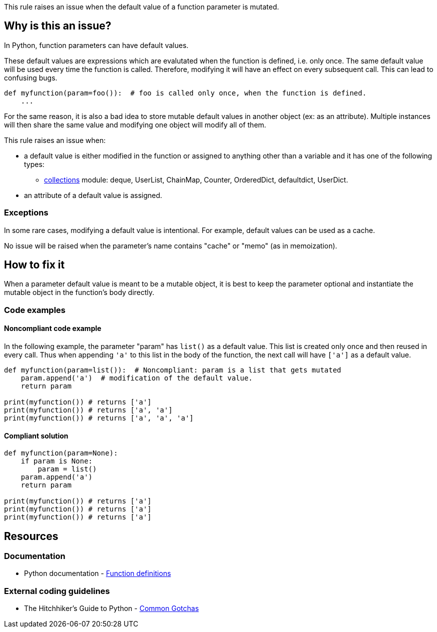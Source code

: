 This rule raises an issue when the default value of a function parameter is mutated.

== Why is this an issue?

In Python, function parameters can have default values. 

These default values are expressions which are evalutated when the function is defined, i.e. only once. The same default value will be used every time the function is called. Therefore, modifying it will have an effect on every subsequent call. This can lead to confusing bugs.

[source,python]
----
def myfunction(param=foo()):  # foo is called only once, when the function is defined.
    ...
----

For the same reason, it is also a bad idea to store mutable default values in another object (ex: as an attribute). Multiple instances will then share the same value and modifying one object will modify all of them.


This rule raises an issue when:

* a default value is either modified in the function or assigned to anything other than a variable and it has one of the following types:
** https://docs.python.org/3/library/collections.html[collections] module: deque, UserList, ChainMap, Counter, OrderedDict, defaultdict, UserDict.
* an attribute of a default value is assigned.


=== Exceptions

In some rare cases, modifying a default value is intentional. For example, default values can be used as a cache.


No issue will be raised when the parameter's name contains "cache" or "memo" (as in memoization).

== How to fix it

When a parameter default value is meant to be a mutable object, it is best to keep the parameter optional and instantiate the mutable object in the function's body directly.

=== Code examples

==== Noncompliant code example

In the following example, the parameter "param" has ``++list()++`` as a default value. This list is created only once and then reused in every call. Thus when appending ``++'a'++`` to this list in the body of the function, the next call will have ``++['a']++`` as a default value.


[source,python,diff-id=1,diff-type=noncompliant]
----
def myfunction(param=list()):  # Noncompliant: param is a list that gets mutated
    param.append('a')  # modification of the default value.
    return param

print(myfunction()) # returns ['a']
print(myfunction()) # returns ['a', 'a']
print(myfunction()) # returns ['a', 'a', 'a']
----


==== Compliant solution

[source,python,diff-id=1,diff-type=compliant]
----
def myfunction(param=None):
    if param is None:
        param = list()
    param.append('a')
    return param

print(myfunction()) # returns ['a']
print(myfunction()) # returns ['a']
print(myfunction()) # returns ['a']
----

== Resources

=== Documentation

* Python documentation - https://docs.python.org/3/reference/compound_stmts.html#function-definitions[Function definitions]

=== External coding guidelines

* The Hitchhiker's Guide to Python - https://docs.python-guide.org/writing/gotchas/#mutable-default-arguments[Common Gotchas]


ifdef::env-github,rspecator-view[]

'''
== Implementation Specification
(visible only on this page)

=== Message

Change this default value to "None" and initialize this parameter inside the function/method.


=== Highlighting

* Primary: the default value
* Secondaries:
** code modifying the parameter:
message: 'The parameter is modified.'

** code assigning the parameter to something else
message: 'The parameter is stored in another object.'


endif::env-github,rspecator-view[]
